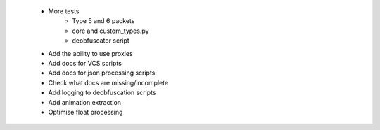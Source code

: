 * More tests
    * Type 5 and 6 packets
    * core and custom_types.py
    * deobfuscator script
 * Add the ability to use proxies
 * Add docs for VCS scripts
 * Add docs for json processing scripts
 * Check what docs are missing/incomplete
 * Add logging to deobfuscation scripts
 * Add animation extraction
 * Optimise float processing
